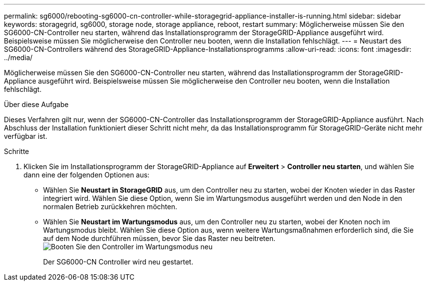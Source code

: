 ---
permalink: sg6000/rebooting-sg6000-cn-controller-while-storagegrid-appliance-installer-is-running.html 
sidebar: sidebar 
keywords: storagegrid, sg6000, storage node, storage appliance, reboot, restart 
summary: Möglicherweise müssen Sie den SG6000-CN-Controller neu starten, während das Installationsprogramm der StorageGRID-Appliance ausgeführt wird. Beispielsweise müssen Sie möglicherweise den Controller neu booten, wenn die Installation fehlschlägt. 
---
= Neustart des SG6000-CN-Controllers während des StorageGRID-Appliance-Installationsprogramms
:allow-uri-read: 
:icons: font
:imagesdir: ../media/


[role="lead"]
Möglicherweise müssen Sie den SG6000-CN-Controller neu starten, während das Installationsprogramm der StorageGRID-Appliance ausgeführt wird. Beispielsweise müssen Sie möglicherweise den Controller neu booten, wenn die Installation fehlschlägt.

.Über diese Aufgabe
Dieses Verfahren gilt nur, wenn der SG6000-CN-Controller das Installationsprogramm der StorageGRID-Appliance ausführt. Nach Abschluss der Installation funktioniert dieser Schritt nicht mehr, da das Installationsprogramm für StorageGRID-Geräte nicht mehr verfügbar ist.

.Schritte
. Klicken Sie im Installationsprogramm der StorageGRID-Appliance auf *Erweitert* > *Controller neu starten*, und wählen Sie dann eine der folgenden Optionen aus:
+
** Wählen Sie *Neustart in StorageGRID* aus, um den Controller neu zu starten, wobei der Knoten wieder in das Raster integriert wird. Wählen Sie diese Option, wenn Sie im Wartungsmodus ausgeführt werden und den Node in den normalen Betrieb zurückkehren möchten.
** Wählen Sie *Neustart im Wartungsmodus* aus, um den Controller neu zu starten, wobei der Knoten noch im Wartungsmodus bleibt. Wählen Sie diese Option aus, wenn weitere Wartungsmaßnahmen erforderlich sind, die Sie auf dem Node durchführen müssen, bevor Sie das Raster neu beitreten.image:../media/reboot_controller_from_maintenance_mode.png["Booten Sie den Controller im Wartungsmodus neu"]
+
Der SG6000-CN Controller wird neu gestartet.




